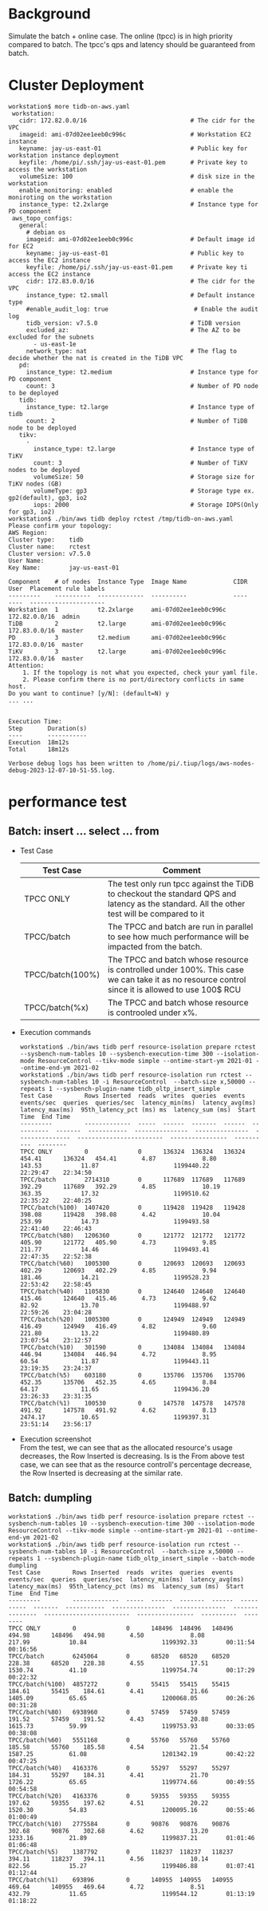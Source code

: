 #+OPTIONS: ^:nil
* Background
  Simulate the batch + online case. The online (tpcc) is in high priority compared to batch. The tpcc's qps and latency should be guaranteed from batch. 
* Cluster Deployment
  #+BEGIN_SRC
workstation$ more tidb-on-aws.yaml
 workstation:
   cidr: 172.82.0.0/16                             # The cidr for the VPC
   imageid: ami-07d02ee1eeb0c996c                  # Workstation EC2 instance
   keyname: jay-us-east-01                         # Public key for workstation instance deployment
   keyfile: /home/pi/.ssh/jay-us-east-01.pem       # Private key to access the workstation
   volumeSize: 100                                 # disk size in the workstation
   enable_monitoring: enabled                      # enable the moniroting on the workstation
   instance_type: t2.2xlarge                       # Instance type for PD component
 aws_topo_configs:
   general:
     # debian os
     imageid: ami-07d02ee1eeb0c996c                # Default image id for EC2
     keyname: jay-us-east-01                       # Public key to access the EC2 instance
     keyfile: /home/pi/.ssh/jay-us-east-01.pem     # Private key ti access the EC2 instance
     cidr: 172.83.0.0/16                           # The cidr for the VPC
     instance_type: t2.small                       # Default instance type
     #enable_audit_log: true                        # Enable the audit log
     tidb_version: v7.5.0                          # TiDB version
     excluded_az:                                  # The AZ to be excluded for the subnets
       - us-east-1e
     network_type: nat                             # The flag to decide whether the nat is created in the TiDB VPC
   pd:
     instance_type: t2.medium                      # Instance type for PD component
     count: 3                                      # Number of PD node to be deployed
   tidb:
     instance_type: t2.large                       # Instance type of tidb
     count: 2                                      # Number of TiDB node to be deployed
   tikv:
     -
       instance_type: t2.large                     # Instance type of TiKV
       count: 3                                    # Number of TiKV nodes to be deployed
       volumeSize: 50                              # Storage size for TiKV nodes (GB)
       volumeType: gp3                             # Storage type ex. gp2(default), gp3, io2
       iops: 2000                                  # Storage IOPS(Only for gp3, io2)
workstation$ ./bin/aws tidb deploy rctest /tmp/tidb-on-aws.yaml
Please confirm your topology:
AWS Region:      
Cluster type:    tidb
Cluster name:    rctest
Cluster version: v7.5.0
User Name:       
Key Name:        jay-us-east-01

Component    # of nodes  Instance Type  Image Name             CIDR           User  Placement rule labels
---------    ----------  -------------  ----------             ----           ----  ---------------------
Workstation  1           t2.2xlarge     ami-07d02ee1eeb0c996c  172.82.0.0/16  admin
TiDB         2           t2.large       ami-07d02ee1eeb0c996c  172.83.0.0/16  master
PD           3           t2.medium      ami-07d02ee1eeb0c996c  172.83.0.0/16  master
TiKV         3           t2.large       ami-07d02ee1eeb0c996c  172.83.0.0/16  master
Attention:
    1. If the topology is not what you expected, check your yaml file.
    2. Please confirm there is no port/directory conflicts in same host.
Do you want to continue? [y/N]: (default=N) y
... ...


Execution Time:
Step       Duration(s)
----       -----------
Execution  18m12s
Total      18m12s

Verbose debug logs has been written to /home/pi/.tiup/logs/aws-nodes-debug-2023-12-07-10-51-55.log.
  #+END_SRC
* performance test
** Batch: insert ... select ... from 
  + Test Case
    #+ATTR_HTML: :border 2 :rules all :frame border
    | Test Case        | Comment                                                                                                                                         |
    |------------------+-------------------------------------------------------------------------------------------------------------------------------------------------|
    | TPCC ONLY        | The test only run tpcc against the TiDB to checkout the standard QPS and latency as the standard. All the other test will be compared to it     |
    | TPCC/batch       | The TPCC and batch are run in parallel to see how much performance will be impacted from the batch.                                             |
    | TPCC/batch(100%) | The TPCC and batch whose resource is controlled under 100%. This case we can take it as no resource control since it is allowed to use 100$ RCU |
    | TPCC/batch(%x)   | The TPCC and batch whose resource is controoled under x%.                                                                                       |
  + Execution commands
    #+BEGIN_SRC
workstation$ ./bin/aws tidb perf resource-isolation prepare rctest --sysbench-num-tables 10 --sysbench-execution-time 300 --isolation-mode ResourceControl --tikv-mode simple --ontime-start-ym 2021-01 --ontime-end-ym 2021-02
workstation$ ./bin/aws tidb perf resource-isolation run rctest --sysbench-num-tables 10 -i ResourceControl  --batch-size x,50000 --repeats 1 --sysbench-plugin-name tidb_oltp_insert_simple
Test Case         Rows Inserted  reads  writes  queries  events  events/sec  queries  queries/sec  latency_min(ms)  latency_avg(ms)  latency_max(ms)  95th_latency_pct (ms) ms  latency_sum (ms)  Start Time  End Time
---------         -------------  -----  ------  -------  ------  ----------  -------  -----------  ---------------  ---------------  ---------------  ------------------------  ----------------  ----------  --------
TPCC ONLY         0              0      136324  136324   136324  454.41      136324   454.41       4.87             8.80             143.53           11.87                     1199440.22        22:29:47    22:34:50
TPCC/batch        2714310        0      117689  117689   117689  392.29      117689   392.29       4.85             10.19            363.35           17.32                     1199510.62        22:35:22    22:40:25
TPCC/batch(%100)  1407420        0      119428  119428   119428  398.08      119428   398.08       4.42             10.04            253.99           14.73                     1199493.58        22:41:40    22:46:43
TPCC/batch(%80)   1206360        0      121772  121772   121772  405.90      121772   405.90       4.73             9.85             211.77           14.46                     1199493.41        22:47:35    22:52:38
TPCC/batch(%60)   1005300        0      120693  120693   120693  402.29      120693   402.29       4.85             9.94             181.46           14.21                     1199528.23        22:53:42    22:58:45
TPCC/batch(%40)   1105830        0      124640  124640   124640  415.46      124640   415.46       4.73             9.62             82.92            13.70                     1199488.97        22:59:26    23:04:28
TPCC/batch(%20)   1005300        0      124949  124949   124949  416.49      124949   416.49       4.82             9.60             221.80           13.22                     1199480.89        23:07:54    23:12:57
TPCC/batch(%10)   301590         0      134084  134084   134084  446.94      134084   446.94       4.72             8.95             60.54            11.87                     1199443.11        23:19:35    23:24:37
TPCC/batch(%5)    603180         0      135706  135706   135706  452.35      135706   452.35       4.65             8.84             64.17            11.65                     1199436.20        23:26:33    23:31:35
TPCC/batch(%1)    100530         0      147578  147578   147578  491.92      147578   491.92       4.62             8.13             2474.17          10.65                     1199397.31        23:51:14    23:56:17
    #+END_SRC
  + Execution screenshot \\
    From the test, we can see that as the allocated resource's usage decreases, the Row Inserted is decreasing. Is is the 
    From above test case, we can see that as the resource controll's percentage decrease, the Row Inserted is decreasing at the similar rate. 
    #+ATTR_HTML: :width 800
    [[https://www.51yomo.net/static/doc/ResourceControl/011.png]]
  

  [[https://www.51yomo.net/static/doc/ResourceControl/resource-control.gif]]
** Batch: dumpling
   #+BEGIN_SRC
workstation$ ./bin/aws tidb perf resource-isolation prepare rctest --sysbench-num-tables 10 --sysbench-execution-time 300 --isolation-mode ResourceControl --tikv-mode simple --ontime-start-ym 2021-01 --ontime-end-ym 2021-02
workstation$ ./bin/aws tidb perf resource-isolation run rctest --sysbench-num-tables 10 -i ResourceControl  --batch-size x,50000 --repeats 1 --sysbench-plugin-name tidb_oltp_insert_simple --batch-mode dumpling
Test Case         Rows Inserted  reads  writes  queries  events  events/sec  queries  queries/sec  latency_min(ms)  latency_avg(ms)  latency_max(ms)  95th_latency_pct (ms) ms  latency_sum (ms)  Start Time  End Time
---------         -------------  -----  ------  -------  ------  ----------  -------  -----------  ---------------  ---------------  ---------------  ------------------------  ----------------  ----------  --------
TPCC ONLY         0              0      148496  148496   148496  494.98      148496   494.98       4.50             8.08             217.99           10.84                     1199392.33        00:11:54    00:16:56
TPCC/batch        6245064        0      68520   68520    68520   228.38      68520    228.38       4.55             17.51            1530.74          41.10                     1199754.74        00:17:29    00:22:32
TPCC/batch(%100)  4857272        0      55415   55415    55415   184.61      55415    184.61       4.41             21.66            1405.09          65.65                     1200068.05        00:26:26    00:31:28
TPCC/batch(%80)   6938960        0      57459   57459    57459   191.52      57459    191.52       4.43             20.88            1615.73          59.99                     1199753.93        00:33:05    00:38:08
TPCC/batch(%60)   5551168        0      55760   55760    55760   185.58      55760    185.58       4.54             21.54            1587.25          61.08                     1201342.19        00:42:22    00:47:25
TPCC/batch(%40)   4163376        0      55297   55297    55297   184.31      55297    184.31       4.41             21.70            1726.22          65.65                     1199774.66        00:49:55    00:54:58
TPCC/batch(%20)   4163376        0      59355   59355    59355   197.62      59355    197.62       4.51             20.22            1520.30          54.83                     1200095.16        00:55:46    01:00:49
TPCC/batch(%10)   2775584        0      90876   90876    90876   302.68      90876    302.68       4.62             13.20            1233.16          21.89                     1199837.21        01:01:46    01:06:48
TPCC/batch(%5)    1387792        0      118237  118237   118237  394.11      118237   394.11       4.56             10.14            822.56           15.27                     1199486.88        01:07:41    01:12:44
TPCC/batch(%1)    693896         0      140955  140955   140955  469.64      140955   469.64       4.72             8.51             432.79           11.65                     1199544.12        01:13:19    01:18:22
   #+END_SRC


